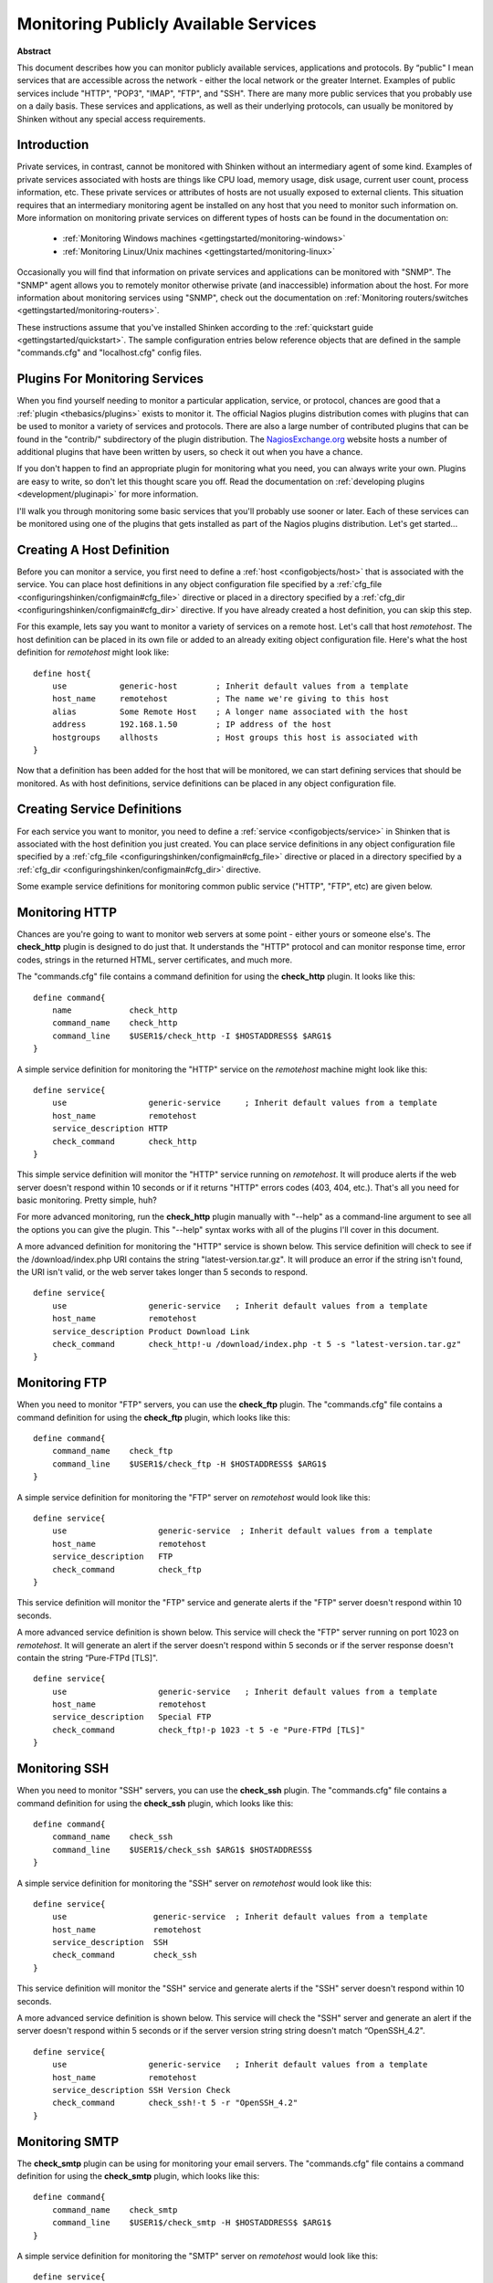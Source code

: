 .. _gettingstarted/monitoring-publicservices:

========================================
 Monitoring Publicly Available Services 
========================================

**Abstract**

This document describes how you can monitor publicly available services, applications and protocols. By “public" I mean services that are accessible across the network - either the local network or the greater Internet. Examples of public services include "HTTP", "POP3", "IMAP", "FTP", and "SSH". There are many more public services that you probably use on a daily basis. These services and applications, as well as their underlying protocols, can usually be monitored by Shinken without any special access requirements.


Introduction 
=============

Private services, in contrast, cannot be monitored with Shinken without an intermediary agent of some kind. Examples of private services associated with hosts are things like CPU load, memory usage, disk usage, current user count, process information, etc. These private services or attributes of hosts are not usually exposed to external clients. This situation requires that an intermediary monitoring agent be installed on any host that you need to monitor such information on. More information on monitoring private services on different types of hosts can be found in the documentation on:

  * :ref:`Monitoring Windows machines <gettingstarted/monitoring-windows>`
  * :ref:`Monitoring Linux/Unix machines <gettingstarted/monitoring-linux>`

Occasionally you will find that information on private services and applications can be monitored with "SNMP". The "SNMP" agent allows you to remotely monitor otherwise private (and inaccessible) information about the host. For more information about monitoring services using "SNMP", check out the documentation on :ref:`Monitoring routers/switches <gettingstarted/monitoring-routers>`.

These instructions assume that you've installed Shinken according to the :ref:`quickstart guide <gettingstarted/quickstart>`. The sample configuration entries below reference objects that are defined in the sample "commands.cfg" and "localhost.cfg" config files.


Plugins For Monitoring Services 
================================

When you find yourself needing to monitor a particular application, service, or protocol, chances are good that a :ref:`plugin <thebasics/plugins>` exists to monitor it. The official Nagios plugins distribution comes with plugins that can be used to monitor a variety of services and protocols. There are also a large number of contributed plugins that can be found in the "contrib/" subdirectory of the plugin distribution. The `NagiosExchange.org`_ website hosts a number of additional plugins that have been written by users, so check it out when you have a chance.

If you don't happen to find an appropriate plugin for monitoring what you need, you can always write your own. Plugins are easy to write, so don't let this thought scare you off. Read the documentation on :ref:`developing plugins <development/pluginapi>` for more information.

I'll walk you through monitoring some basic services that you'll probably use sooner or later. Each of these services can be monitored using one of the plugins that gets installed as part of the Nagios plugins distribution. Let's get started...


Creating A Host Definition 
===========================

Before you can monitor a service, you first need to define a :ref:`host <configobjects/host>` that is associated with the service. You can place host definitions in any object configuration file specified by a :ref:`cfg_file <configuringshinken/configmain#cfg_file>` directive or placed in a directory specified by a :ref:`cfg_dir <configuringshinken/configmain#cfg_dir>` directive. If you have already created a host definition, you can skip this step.

For this example, lets say you want to monitor a variety of services on a remote host. Let's call that host *remotehost*. The host definition can be placed in its own file or added to an already exiting object configuration file. Here's what the host definition for *remotehost* might look like:

::

  define host{
      use           generic-host        ; Inherit default values from a template
      host_name     remotehost          ; The name we're giving to this host
      alias         Some Remote Host    ; A longer name associated with the host
      address       192.168.1.50        ; IP address of the host
      hostgroups    allhosts            ; Host groups this host is associated with
  }
  
Now that a definition has been added for the host that will be monitored, we can start defining services that should be monitored. As with host definitions, service definitions can be placed in any object configuration file.


Creating Service Definitions 
=============================

For each service you want to monitor, you need to define a :ref:`service <configobjects/service>` in Shinken that is associated with the host definition you just created. You can place service definitions in any object configuration file specified by a :ref:`cfg_file <configuringshinken/configmain#cfg_file>` directive or placed in a directory specified by a :ref:`cfg_dir <configuringshinken/configmain#cfg_dir>` directive.

Some example service definitions for monitoring common public service ("HTTP", "FTP", etc) are given below.


Monitoring HTTP 
================

Chances are you're going to want to monitor web servers at some point - either yours or someone else's. The **check_http** plugin is designed to do just that. It understands the "HTTP" protocol and can monitor response time, error codes, strings in the returned HTML, server certificates, and much more.

The "commands.cfg" file contains a command definition for using the **check_http** plugin. It looks like this:
  
::

  define command{
      name            check_http
      command_name    check_http
      command_line    $USER1$/check_http -I $HOSTADDRESS$ $ARG1$
  }
  
A simple service definition for monitoring the "HTTP" service on the *remotehost* machine might look like this:
  
::

  define service{
      use                 generic-service     ; Inherit default values from a template
      host_name           remotehost
      service_description HTTP
      check_command       check_http
  }
  
This simple service definition will monitor the "HTTP" service running on *remotehost*. It will produce alerts if the web server doesn't respond within 10 seconds or if it returns "HTTP" errors codes (403, 404, etc.). That's all you need for basic monitoring. Pretty simple, huh?

For more advanced monitoring, run the **check_http** plugin manually with "--help" as a command-line argument to see all the options you can give the plugin. This "--help" syntax works with all of the plugins I'll cover in this document.

A more advanced definition for monitoring the "HTTP" service is shown below. This service definition will check to see if the /download/index.php URI contains the string "latest-version.tar.gz". It will produce an error if the string isn't found, the URI isn't valid, or the web server takes longer than 5 seconds to respond.
  
::

  define service{
      use                 generic-service   ; Inherit default values from a template
      host_name           remotehost
      service_description Product Download Link
      check_command       check_http!-u /download/index.php -t 5 -s "latest-version.tar.gz"
  }
	  

Monitoring FTP 
===============

When you need to monitor "FTP" servers, you can use the **check_ftp** plugin. The "commands.cfg" file contains a command definition for using the **check_ftp** plugin, which looks like this:
  
::

  define command{
      command_name    check_ftp
      command_line    $USER1$/check_ftp -H $HOSTADDRESS$ $ARG1$
  }
  
A simple service definition for monitoring the "FTP" server on *remotehost* would look like this:
  
::

  define service{
      use                   generic-service  ; Inherit default values from a template
      host_name             remotehost
      service_description   FTP
      check_command         check_ftp
  }
  
This service definition will monitor the "FTP" service and generate alerts if the "FTP" server doesn't respond within 10 seconds.

A more advanced service definition is shown below. This service will check the "FTP" server running on port 1023 on *remotehost*. It will generate an alert if the server doesn't respond within 5 seconds or if the server response doesn't contain the string “Pure-FTPd [TLS]".
  
::

  define service{
      use                   generic-service   ; Inherit default values from a template
      host_name             remotehost
      service_description   Special FTP
      check_command         check_ftp!-p 1023 -t 5 -e "Pure-FTPd [TLS]"
  }


Monitoring SSH 
===============

When you need to monitor "SSH" servers, you can use the **check_ssh** plugin. The "commands.cfg" file contains a command definition for using the **check_ssh** plugin, which looks like this:

::

  define command{
      command_name    check_ssh
      command_line    $USER1$/check_ssh $ARG1$ $HOSTADDRESS$
  }
  
A simple service definition for monitoring the "SSH" server on *remotehost* would look like this:
  
::

  define service{
      use                  generic-service  ; Inherit default values from a template
      host_name            remotehost
      service_description  SSH
      check_command        check_ssh
  }
  
This service definition will monitor the "SSH" service and generate alerts if the "SSH" server doesn't respond within 10 seconds.

A more advanced service definition is shown below. This service will check the "SSH" server and generate an alert if the server doesn't respond within 5 seconds or if the server version string string doesn't match “OpenSSH_4.2".
  
::

  define service{
      use                 generic-service   ; Inherit default values from a template
      host_name           remotehost
      service_description SSH Version Check
      check_command       check_ssh!-t 5 -r "OpenSSH_4.2"
  }


Monitoring SMTP 
================

The **check_smtp** plugin can be using for monitoring your email servers. The "commands.cfg" file contains a command definition for using the **check_smtp** plugin, which looks like this:
  
::

  define command{
      command_name    check_smtp
      command_line    $USER1$/check_smtp -H $HOSTADDRESS$ $ARG1$
  }
  
A simple service definition for monitoring the "SMTP" server on *remotehost* would look like this:
  
::

  define service{
      use                  generic-service  ; Inherit default values from a template
      host_name            remotehost
      service_description  SMTP
      check_command        check_smtp
  }
  
This service definition will monitor the "SMTP" service and generate alerts if the "SMTP" server doesn't respond within 10 seconds.

A more advanced service definition is shown below. This service will check the "SMTP" server and generate an alert if the server doesn't respond within 5 seconds or if the response from the server doesn't contain "mygreatmailserver.com".

::

  define service{
      use                  generic-service  ; Inherit default values from a template
      host_name            remotehost
      service_description  SMTP Response Check
      check_command        check_smtp!-t 5 -e "mygreatmailserver.com"
  }


Monitoring POP3 
================

The **check_pop** plugin can be using for monitoring the "POP3" service on your email servers. The "commands.cfg" file contains a command definition for using the **check_pop** plugin, which looks like this:
  
::

  define command{
      command_name    check_pop
      command_line    $USER1$/check_pop -H $HOSTADDRESS$ $ARG1$
  }
  
A simple service definition for monitoring the "POP3" service on *remotehost* would look like this:
  
::

  define service{
      use                  generic-service  ; Inherit default values from a template
      host_name            remotehost
      service_description  POP3
      check_command        check_pop
  }
  
This service definition will monitor the "POP3" service and generate alerts if the "POP3" server doesn't respond within 10 seconds.

A more advanced service definition is shown below. This service will check the "POP3" service and generate an alert if the server doesn't respond within 5 seconds or if the response from the server doesn't contain "mygreatmailserver.com".

::

  define service{
      use                  generic-service  ; Inherit default values from a template
      host_name            remotehost
      service_description  POP3 Response Check
      check_command        check_pop!-t 5 -e "mygreatmailserver.com"
  }


Monitoring IMAP 
================

The **check_imap** plugin can be using for monitoring "IMAP4" service on your email servers. The "commands.cfg" file contains a command definition for using the **check_imap** plugin, which looks like this:
  
::

  define command{
      command_name    check_imap
      command_line    $USER1$/check_imap -H $HOSTADDRESS$ $ARG1$
  }
  
A simple service definition for monitoring the "IMAP4" service on *remotehost* would look like this:

::

  define service{
      use                  generic-service  ; Inherit default values from a template
      host_name            remotehost
      service_description  IMAP
      check_command        check_imap
  }
  
This service definition will monitor the "IMAP4" service and generate alerts if the "IMAP" server doesn't respond within 10 seconds.

A more advanced service definition is shown below. This service will check the IAMP4 service and generate an alert if the server doesn't respond within 5 seconds or if the response from the server doesn't contain “mygreatmailserver.com".

::

  define service{
      use                  generic-service  ; Inherit default values from a template
      host_name            remotehost
      service_description  IMAP4 Response Check
      check_command        check_imap!-t 5 -e "mygreatmailserver.com"
  }


Restarting Shinken 
===================

Once you've added the new host and service definitions to your object configuration file(s), you're ready to start monitoring them. To do this, you'll need to :ref:`verify your configuration <runningshinken/verifyconfig>` and :ref:`restart Shinken <runningshinken/startstop>`.

If the verification process produces any errors messages, fix your configuration file before continuing. Make sure that you don't (re)start Shinken until the verification process completes without any errors!


.. _NagiosExchange.org: http://www.nagiosexchange.org
